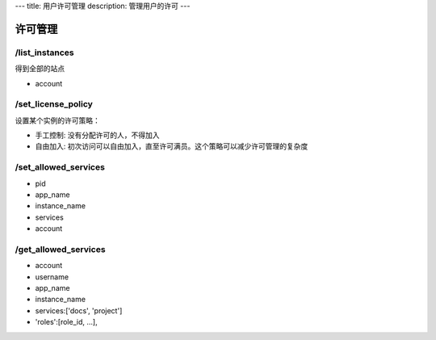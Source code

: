 ---
title: 用户许可管理
description: 管理用户的许可
---

============
许可管理
============

/list_instances
-----------------------
得到全部的站点

- account

/set_license_policy
----------------------------
设置某个实例的许可策略：

- 手工控制: 没有分配许可的人，不得加入
- 自由加入: 初次访问可以自由加入，直至许可满员。这个策略可以减少许可管理的复杂度

/set_allowed_services
-----------------------------
- pid
- app_name
- instance_name
- services
- account

/get_allowed_services
-----------------------------
- account
- username
- app_name
- instance_name
- services:['docs', 'project']
- 'roles':[role_id, ...],
